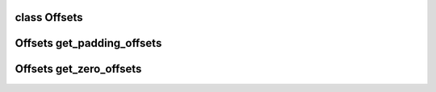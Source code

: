 class Offsets
-------------------------------
.. doxygenclass:: MIOpenGEMM::Offsets
   :members: offsets, tails, Offsets
   

Offsets get_padding_offsets
-------------------------------
.. doxygenfunction::  get_padding_offsets


Offsets get_zero_offsets
-------------------------------
.. doxygenfunction::  get_zero_offsets
